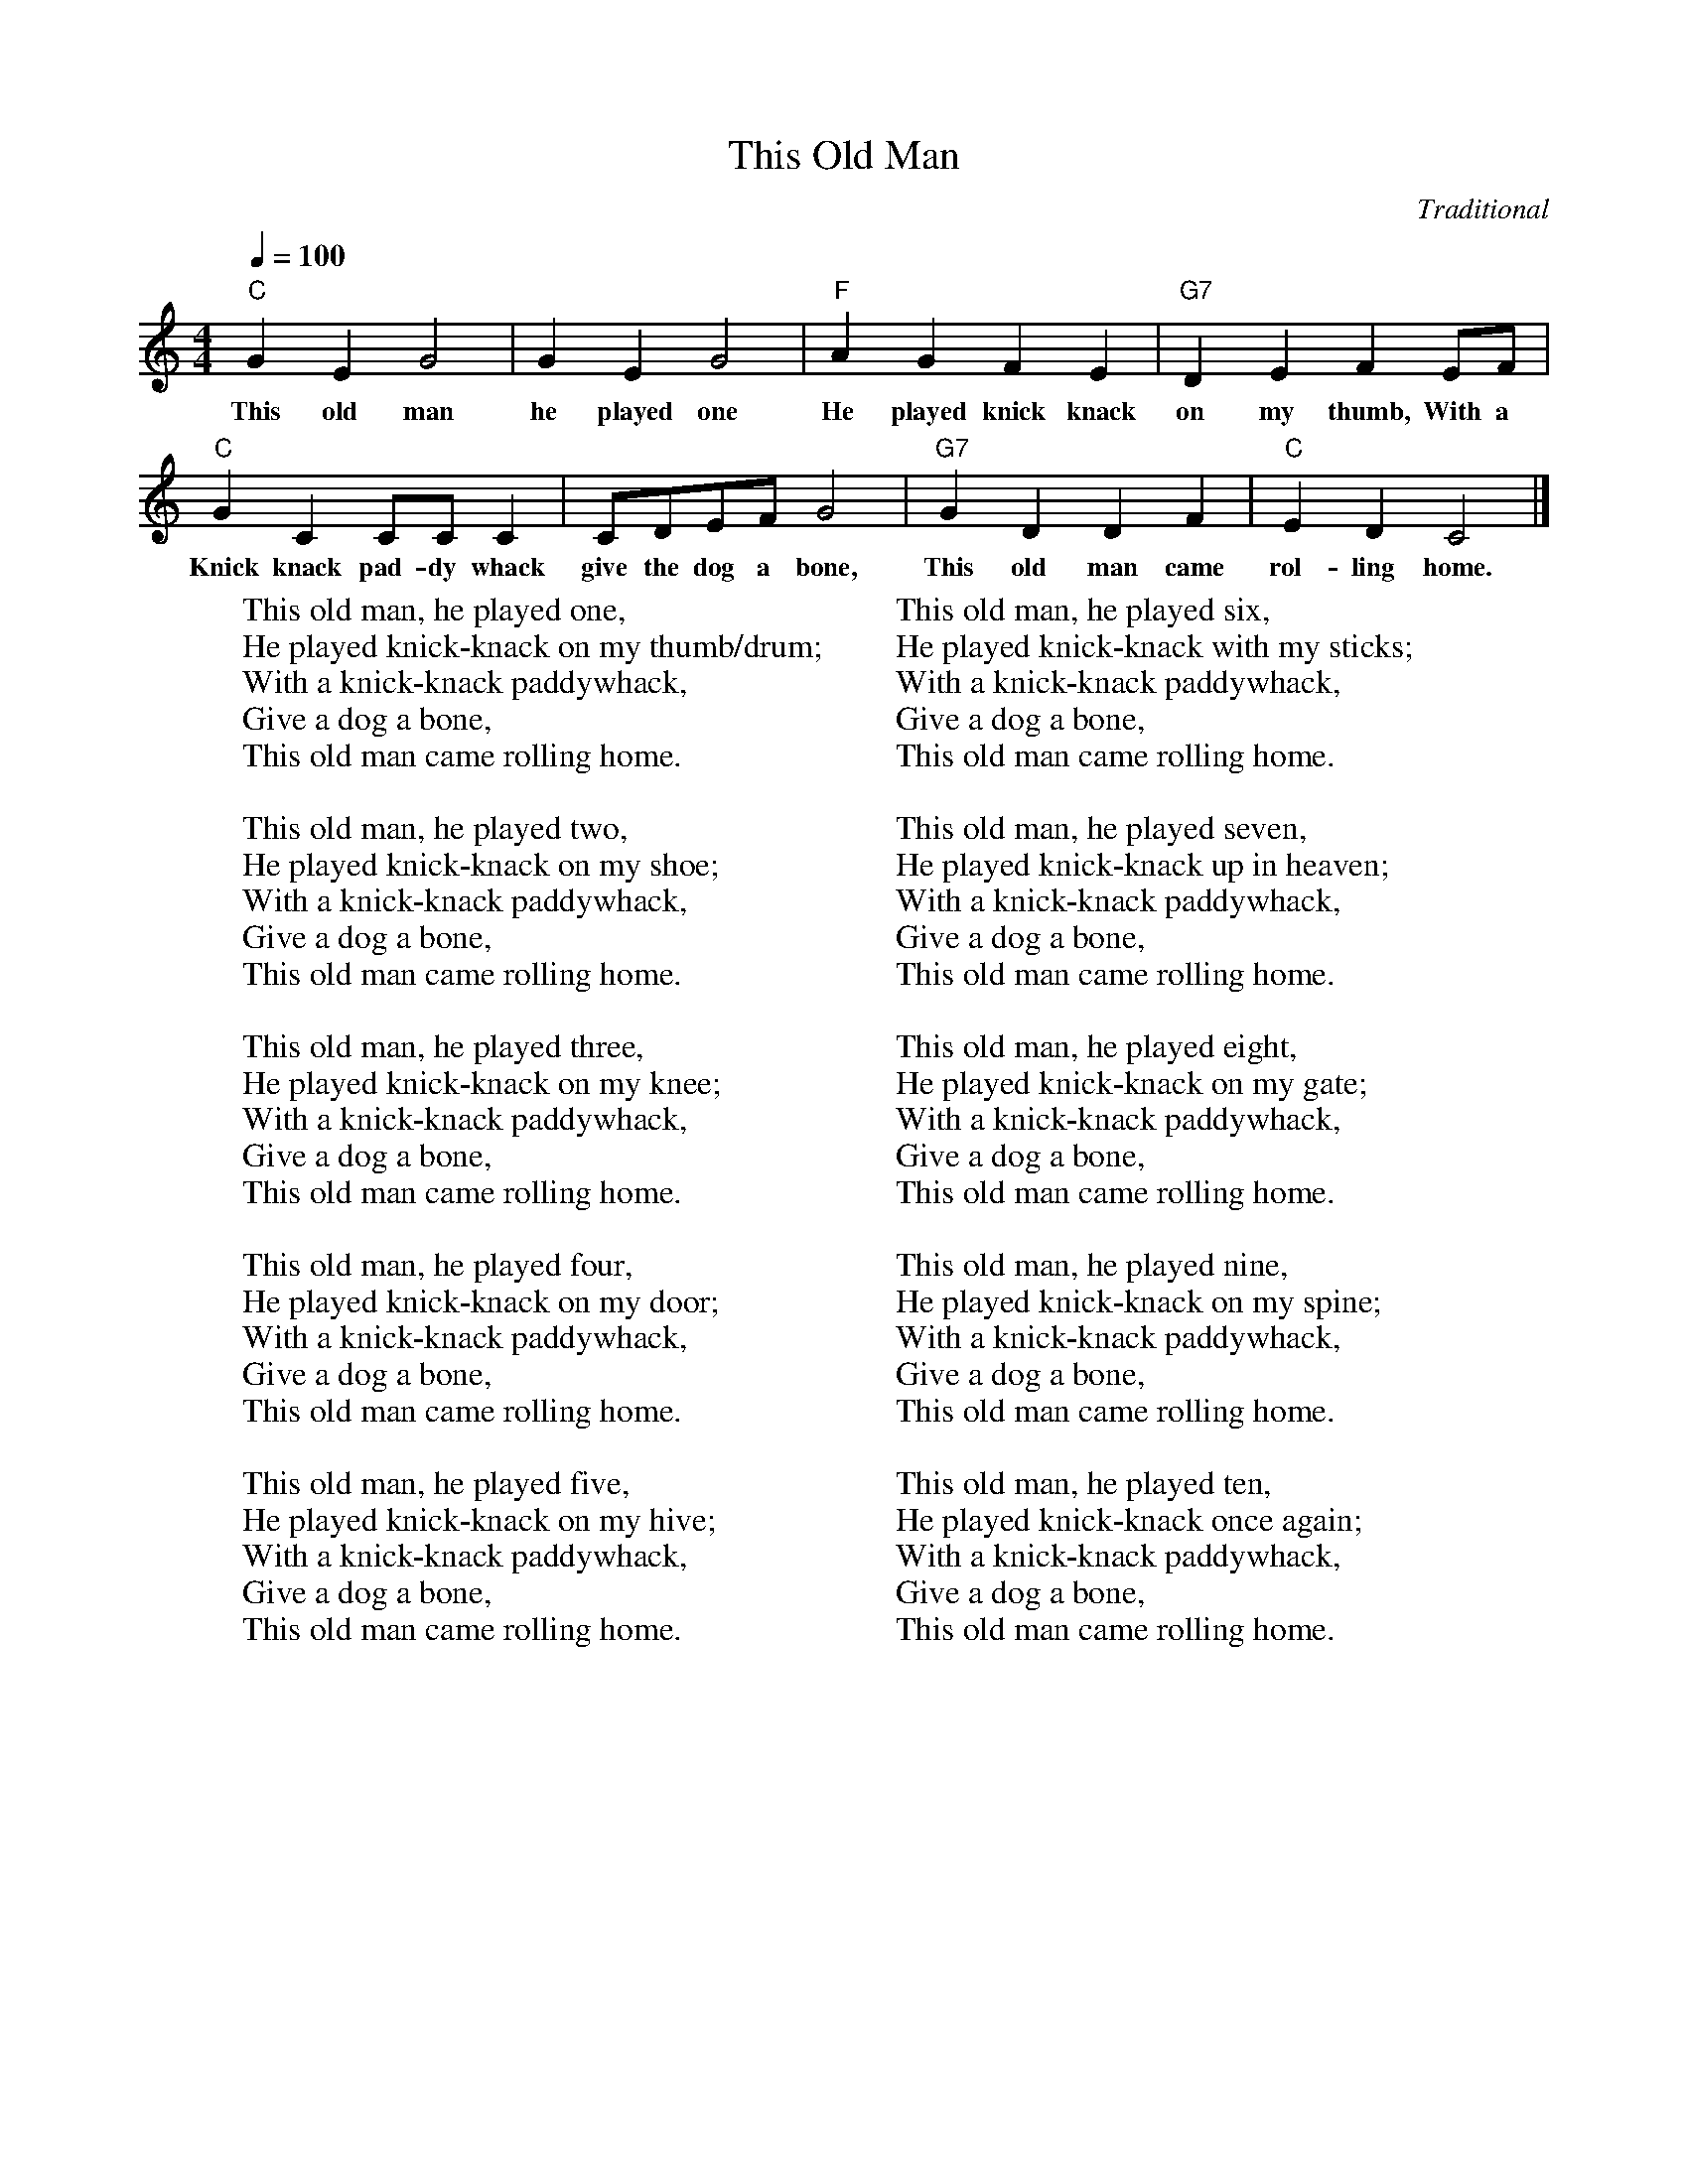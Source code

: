 %abc-2.1
X:1
T:This Old Man
O:Traditional
M:4/4
L:1/4
Q:1/4=100
K:Cmaj
"C" G E G2 | G E G2 | "F" A G F E | "G7" D E F E/F/ |
w:This old man he played one He played knick knack on my thumb, With a
"C" G C C/C/ C | C/D/E/F/ G2 | "G7" G D D F | "C" E D C2 |]
w: Knick knack pad-dy whack give the dog a bone, This old man came rol-ling home.
W: This old man, he played one,
W: He played knick-knack on my thumb/drum;
W: With a knick-knack paddywhack,
W: Give a dog a bone,
W: This old man came rolling home.
W: 
W: This old man, he played two,
W: He played knick-knack on my shoe;
W: With a knick-knack paddywhack,
W: Give a dog a bone,
W: This old man came rolling home.
W: 
W: This old man, he played three,
W: He played knick-knack on my knee;
W: With a knick-knack paddywhack,
W: Give a dog a bone,
W: This old man came rolling home.
W: 
W: This old man, he played four,
W: He played knick-knack on my door;
W: With a knick-knack paddywhack,
W: Give a dog a bone,
W: This old man came rolling home.
W: 
W: This old man, he played five,
W: He played knick-knack on my hive;
W: With a knick-knack paddywhack,
W: Give a dog a bone,
W: This old man came rolling home.
W: 
W: This old man, he played six,
W: He played knick-knack with my sticks;
W: With a knick-knack paddywhack,
W: Give a dog a bone,
W: This old man came rolling home.
W: 
W: This old man, he played seven,
W: He played knick-knack up in heaven;
W: With a knick-knack paddywhack,
W: Give a dog a bone,
W: This old man came rolling home.
W: 
W: This old man, he played eight,
W: He played knick-knack on my gate;
W: With a knick-knack paddywhack,
W: Give a dog a bone,
W: This old man came rolling home.
W: 
W: This old man, he played nine,
W: He played knick-knack on my spine;
W: With a knick-knack paddywhack,
W: Give a dog a bone,
W: This old man came rolling home.
W: 
W: This old man, he played ten,
W: He played knick-knack once again;
W: With a knick-knack paddywhack,
W: Give a dog a bone,
W: This old man came rolling home.

